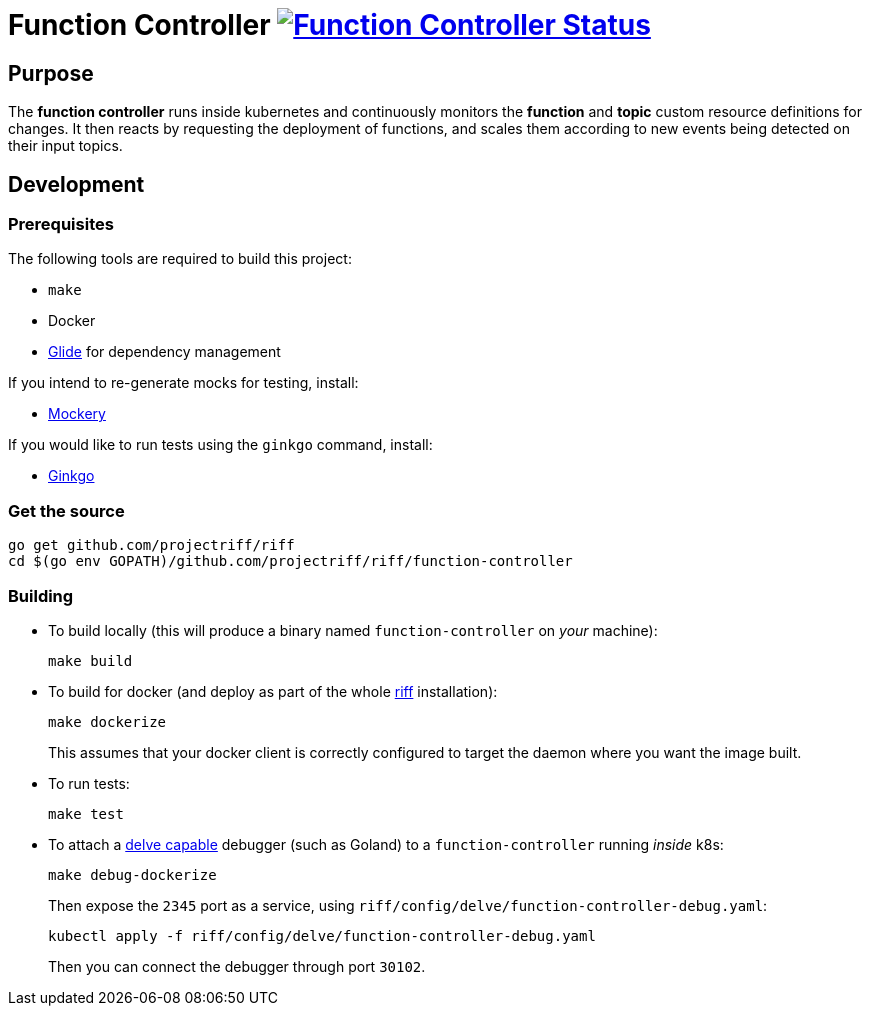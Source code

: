 = Function Controller image:https://ci.projectriff.io/api/v1/teams/main/pipelines/riff/jobs/build-function-controller-container/badge[Function Controller Status, link=https://ci.projectriff.io/teams/main/pipelines/riff/jobs/build-function-controller-container/builds/latest]

== Purpose
The *function controller* runs inside kubernetes and continuously monitors the *function* and *topic* custom resource
definitions for changes. It then reacts by requesting the deployment of functions, and scales them according to new
events being detected on their input topics.

== Development
=== Prerequisites
The following tools are required to build this project:

- `make`
- Docker
- https://github.com/Masterminds/glide#install[Glide] for dependency management

If you intend to re-generate mocks for testing, install:

- https://github.com/vektra/mockery#installation[Mockery]

If you would like to run tests using the `ginkgo` command, install:

- http://onsi.github.io/ginkgo/[Ginkgo]

=== Get the source
[source, bash]
----
go get github.com/projectriff/riff
cd $(go env GOPATH)/github.com/projectriff/riff/function-controller
----

=== Building
* To build locally (this will produce a binary named `function-controller` on _your_ machine):
+
[source, bash]
----
make build
----

* To build for docker (and deploy as part of the whole https://github.com/projectriff/riff#-manual-install-of-riff[riff]
installation):
+
[source, bash]
----
make dockerize
----
This assumes that your docker client is correctly configured to target the daemon where you want the image built.

* To run tests:
+
[source, bash]
----
make test
----

* To attach a https://github.com/derekparker/delve/blob/master/Documentation/EditorIntegration.md[delve capable] debugger (such as Goland)
to a `function-controller` running _inside_ k8s:
+
[source, bash]
----
make debug-dockerize
----
Then expose the `2345` port as a service, using `riff/config/delve/function-controller-debug.yaml`:
+
[source, bash]
----
kubectl apply -f riff/config/delve/function-controller-debug.yaml
----
Then you can connect the debugger through port `30102`.
